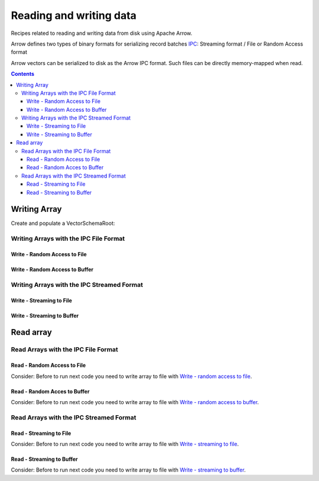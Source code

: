 .. _arrow-io:

========================
Reading and writing data
========================

Recipes related to reading and writing data from disk using Apache Arrow.

Arrow defines two types of binary formats for serializing record batches `IPC <https://arrow.apache.org/docs/java/ipc.html>`_: Streaming format / File or Random Access format

Arrow vectors can be serialized to disk as the Arrow IPC format. Such files can be directly memory-mapped when read.

.. contents::

Writing Array
=============

Create and populate a VectorSchemaRoot:

.. code-block:: java
   :emphasize-lines: 114

   import org.apache.arrow.memory.RootAllocator;
   import org.apache.arrow.vector.BitVectorHelper;
   import org.apache.arrow.vector.IntVector;
   import org.apache.arrow.vector.VarCharVector;
   import org.apache.arrow.vector.VectorSchemaRoot;
   import org.apache.arrow.vector.complex.BaseRepeatedValueVector;
   import org.apache.arrow.vector.complex.ListVector;
   import org.apache.arrow.vector.types.Types;
   import org.apache.arrow.vector.types.pojo.ArrowType;
   import org.apache.arrow.vector.types.pojo.Field;
   import org.apache.arrow.vector.types.pojo.FieldType;
   import org.apache.arrow.vector.types.pojo.Schema;
   import java.util.ArrayList;
   import java.util.HashMap;
   import java.util.List;
   import java.util.Map;
   import static java.util.Arrays.asList;

   void setVector(IntVector vector, Integer... values) {
       final int length = values.length;
       vector.allocateNew(length);
       for (int i = 0; i < length; i++) {
           if (values[i] != null) {
               vector.set(i, values[i]);
           }
       }
       vector.setValueCount(length);
   }

   void setVector(VarCharVector vector, byte[]... values) {
       final int length = values.length;
       vector.allocateNewSafe();
       for (int i = 0; i < length; i++) {
           if (values[i] != null) {
               vector.set(i, values[i]);
           }
       }
       vector.setValueCount(length);
   }

   void setVector(ListVector vector, List<Integer>... values) {
       vector.allocateNewSafe();
       Types.MinorType type = Types.MinorType.INT;
       vector.addOrGetVector(FieldType.nullable(type.getType()));

       IntVector dataVector = (IntVector) vector.getDataVector();
       dataVector.allocateNew();

       int curPos = 0;
       vector.getOffsetBuffer().setInt(0, curPos);
       for (int i = 0; i < values.length; i++) {
           if (values[i] == null) {
               BitVectorHelper.unsetBit(vector.getValidityBuffer(), i);
           } else {
               BitVectorHelper.setBit(vector.getValidityBuffer(), i);
               for (int value : values[i]) {
                   dataVector.setSafe(curPos, value);
                   curPos += 1;
               }
           }
           vector.getOffsetBuffer().setInt((i + 1) * BaseRepeatedValueVector.OFFSET_WIDTH, curPos);
       }
       dataVector.setValueCount(curPos);
       vector.setLastSet(values.length - 1);
       vector.setValueCount(values.length);
   }

   VectorSchemaRoot createVectorSchemaRoot(){
       Field name = new Field("name", FieldType.nullable(new ArrowType.Utf8()), null);

       Map<String, String> metadata = new HashMap<>();
       metadata.put("A", "Id card");
       metadata.put("B", "Passport");
       metadata.put("C", "Visa");
       Field document = new Field("document", new FieldType(true, new ArrowType.Utf8(), null, metadata), null);

       Field age = new Field("age", FieldType.nullable(new ArrowType.Int(32, true)), null);

       FieldType intType = new FieldType(true, new ArrowType.Int(32, true), /*dictionary=*/null);
       FieldType listType = new FieldType(true, new ArrowType.List(), /*dictionary=*/null);
       Field childField = new Field("intCol", intType, null);
       List<Field> childFields = new ArrayList<>();
       childFields.add(childField);
       Field points = new Field("points", listType, childFields);

       Schema schemaPerson = new Schema(asList(name, document, age, points));

       RootAllocator rootAllocator = new RootAllocator(Long.MAX_VALUE);

       VectorSchemaRoot vectorSchemaRoot = VectorSchemaRoot.create(schemaPerson, rootAllocator);

       VarCharVector nameVectorOption1 = (VarCharVector) vectorSchemaRoot.getVector("name");
       VarCharVector documentVectorOption1 = (VarCharVector) vectorSchemaRoot.getVector("document");
       IntVector ageVectorOption1 = (IntVector) vectorSchemaRoot.getVector("age");
       ListVector pointsVectorOption1 = (ListVector) vectorSchemaRoot.getVector("points");

       setVector(nameVectorOption1, "david".getBytes(), "gladis".getBytes(), "juan".getBytes());
       setVector(documentVectorOption1, "A".getBytes(), "B".getBytes(), "C".getBytes());
       setVector(ageVectorOption1, 10,20,30);
       setVector(pointsVectorOption1, asList(1,3,5,7,9), asList(2,4,6,8,10), asList(1,2,3,5,8));
       vectorSchemaRoot.setRowCount(3);

       return vectorSchemaRoot;
   }

   RootAllocator rootAllocator = new RootAllocator(Long.MAX_VALUE);

   VectorSchemaRoot vectorSchemaRoot = createVectorSchemaRoot();

.. code-block:: java
   :emphasize-lines: 1

   jshell> System.out.println(vectorSchemaRoot.contentToTSVString())

   name     document age   points
   david    A        10    [1,3,5,7,9]
   gladis   B        20    [2,4,6,8,10]
   juan     C        30    [1,2,3,5,8]

Writing Arrays with the IPC File Format
***************************************

Write - Random Access to File
-----------------------------

.. code-block:: java
   :emphasize-lines: 9

   import org.apache.arrow.vector.ipc.ArrowFileWriter;
   import java.io.File;
   import java.io.FileOutputStream;

   File file = new File("randon_access.arrow");
   FileOutputStream fileOutputStream = new FileOutputStream(file);
   ArrowFileWriter writer = new ArrowFileWriter(vectorSchemaRoot, null, fileOutputStream.getChannel());
   writer.start();
   writer.writeBatch();
   writer.end();

Write - Random Access to Buffer
-------------------------------

.. code-block:: java
   :emphasize-lines: 8

   import org.apache.arrow.vector.ipc.ArrowFileWriter;
   import java.io.ByteArrayOutputStream;
   import java.nio.channels.Channels;

   ByteArrayOutputStream out = new ByteArrayOutputStream();
   ArrowFileWriter writerBuffer = new ArrowFileWriter(vectorSchemaRoot, null, Channels.newChannel(out));
   writerBuffer.start();
   writerBuffer.writeBatch();
   writerBuffer.end();

Writing Arrays with the IPC Streamed Format
*******************************************

Write - Streaming to File
-------------------------

.. code-block:: java
   :emphasize-lines: 9

   import org.apache.arrow.vector.ipc.ArrowStreamWriter;
   import java.io.File;
   import java.io.FileOutputStream;

   File fileStream = new File("streaming.arrow");
   FileOutputStream fileOutputStreamforStream = new FileOutputStream(fileStream);
   ArrowStreamWriter writerStream = new ArrowStreamWriter(vectorSchemaRoot, null, fileOutputStreamforStream);
   writerStream.start();
   writerStream.writeBatch();
   writerStream.end();

Write - Streaming to Buffer
---------------------------

.. code-block:: java
   :emphasize-lines: 8

   import org.apache.arrow.vector.ipc.ArrowStreamWriter;
   import java.io.ByteArrayOutputStream;

   ByteArrayOutputStream outBuffer = new ByteArrayOutputStream();
   ArrowStreamWriter writerStreamBuffer = new ArrowStreamWriter(vectorSchemaRoot, null, outBuffer);
   writerStreamBuffer.start();
   writerStreamBuffer.writeBatch();
   writerStreamBuffer.end();

Read array
==========

Read Arrays with the IPC File Format
************************************

Read - Random Access to File
----------------------------

Consider: Before to run next code you need to write array to file with `Write - random access to file`_.

.. code-block:: java
   :emphasize-lines: 7

   import org.apache.arrow.vector.ipc.ArrowFileReader;
   import org.apache.arrow.vector.VectorSchemaRoot;
   import java.io.FileInputStream;

   FileInputStream fileInputStream = new FileInputStream(file);
   ArrowFileReader reader = new ArrowFileReader(fileInputStream.getChannel(), rootAllocator);
   reader.loadNextBatch();
   VectorSchemaRoot vectorSchemaRootReaded = reader.getVectorSchemaRoot();

.. code-block:: java
   :emphasize-lines: 1


   jshell> System.out.println(vectorSchemaRootReaded.contentToTSVString())

   name     document age   points
   david    A        10    [1,3,5,7,9]
   gladis   B        20    [2,4,6,8,10]
   juan     C        30    [1,2,3,5,8]

Read - Random Acces to Buffer
-----------------------------

Consider: Before to run next code you need to write array to file with `Write - random access to buffer`_.

.. code-block:: java
   :emphasize-lines: 7

   import org.apache.arrow.vector.ipc.ArrowFileReader;
   import org.apache.arrow.vector.ipc.SeekableReadChannel;
   import org.apache.arrow.vector.VectorSchemaRoot;
   import org.apache.arrow.vector.util.ByteArrayReadableSeekableByteChannel;

   ArrowFileReader readerBuffer = new ArrowFileReader(new SeekableReadChannel(new ByteArrayReadableSeekableByteChannel(out.toByteArray())), rootAllocator);
   readerBuffer.loadNextBatch();
   VectorSchemaRoot vectorSchemaRootRandomReadedFromBuffer = readerBuffer.getVectorSchemaRoot();

.. code-block:: java
   :emphasize-lines: 1

   jshell> System.out.println(vectorSchemaRootRandomReadedFromBuffer.contentToTSVString())

   name     document age   points
   david    A        10    [1,3,5,7,9]
   gladis   B        20    [2,4,6,8,10]
   juan     C        30    [1,2,3,5,8]

Read Arrays with the IPC Streamed Format
****************************************

Read - Streaming to File
------------------------

Consider: Before to run next code you need to write array to file with `Write - streaming to file`_.

.. code-block:: java
   :emphasize-lines: 7

   import org.apache.arrow.vector.ipc.ArrowStreamReader;
   import java.io.FileInputStream;
   import org.apache.arrow.vector.VectorSchemaRoot;
   import java.io.FileInputStream;

   FileInputStream fileInputStreamForStream = new FileInputStream(fileStream);
   ArrowStreamReader readerStream = new ArrowStreamReader(fileInputStreamForStream, rootAllocator);
   readerStream.loadNextBatch();
   VectorSchemaRoot vectorSchemaRootReadedForStream = readerStream.getVectorSchemaRoot();

.. code-block:: java
   :emphasize-lines: 1

   jshell> System.out.println(vectorSchemaRootReadedForStream.contentToTSVString())

   name     document age   points
   david    A        10    [1,3,5,7,9]
   gladis   B        20    [2,4,6,8,10]
   juan     C        30    [1,2,3,5,8]

Read - Streaming to Buffer
--------------------------

Consider: Before to run next code you need to write array to file with `Write - streaming to buffer`_.

.. code-block:: java
   :emphasize-lines: 6

   import org.apache.arrow.vector.ipc.ArrowStreamReader;
   import org.apache.arrow.vector.VectorSchemaRoot;
   import java.io.ByteArrayInputStream;

   ArrowStreamReader readerBufferForStream = new ArrowStreamReader(new ByteArrayInputStream(outBuffer.toByteArray()), rootAllocator);
   readerBufferForStream.loadNextBatch();
   VectorSchemaRoot vectorSchemaRootStreamingReadedFromBuffer = readerBufferForStream.getVectorSchemaRoot();

.. code-block:: java
   :emphasize-lines: 1

   jshell> System.out.println(vectorSchemaRootStreamingReadedFromBuffer.contentToTSVString())

   name     document age   points
   david    A        10    [1,3,5,7,9]
   gladis   B        20    [2,4,6,8,10]
   juan     C        30    [1,2,3,5,8]